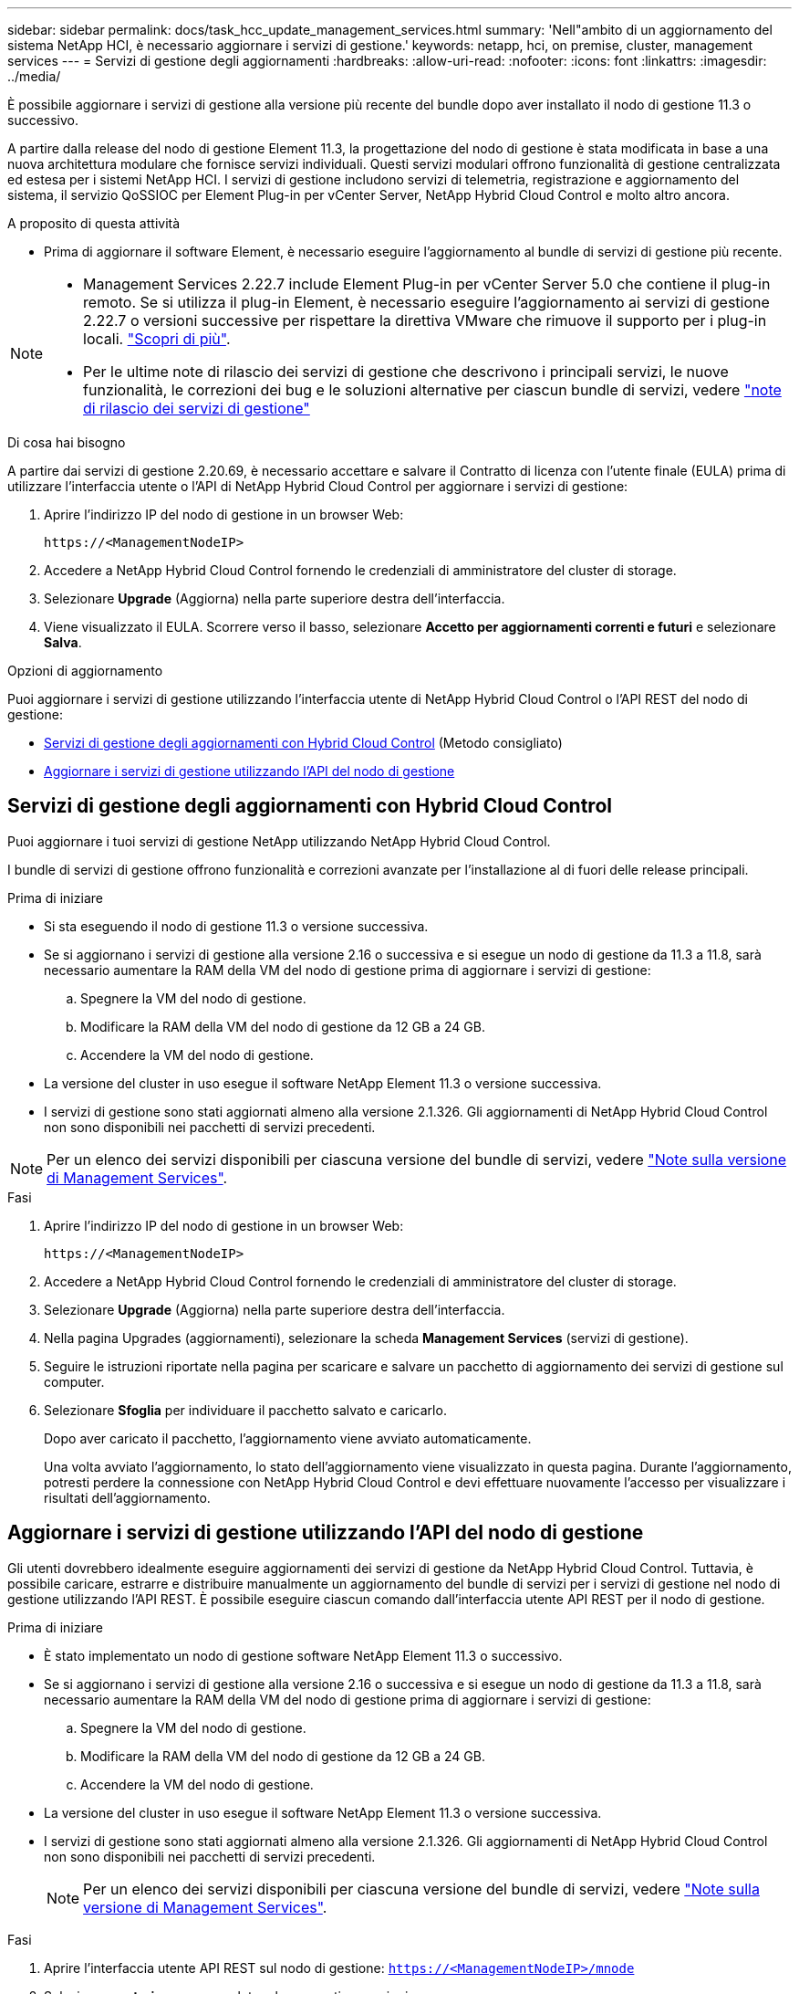 ---
sidebar: sidebar 
permalink: docs/task_hcc_update_management_services.html 
summary: 'Nell"ambito di un aggiornamento del sistema NetApp HCI, è necessario aggiornare i servizi di gestione.' 
keywords: netapp, hci, on premise, cluster, management services 
---
= Servizi di gestione degli aggiornamenti
:hardbreaks:
:allow-uri-read: 
:nofooter: 
:icons: font
:linkattrs: 
:imagesdir: ../media/


[role="lead"]
È possibile aggiornare i servizi di gestione alla versione più recente del bundle dopo aver installato il nodo di gestione 11.3 o successivo.

A partire dalla release del nodo di gestione Element 11.3, la progettazione del nodo di gestione è stata modificata in base a una nuova architettura modulare che fornisce servizi individuali. Questi servizi modulari offrono funzionalità di gestione centralizzata ed estesa per i sistemi NetApp HCI. I servizi di gestione includono servizi di telemetria, registrazione e aggiornamento del sistema, il servizio QoSSIOC per Element Plug-in per vCenter Server, NetApp Hybrid Cloud Control e molto altro ancora.

.A proposito di questa attività
* Prima di aggiornare il software Element, è necessario eseguire l'aggiornamento al bundle di servizi di gestione più recente.


[NOTE]
====
* Management Services 2.22.7 include Element Plug-in per vCenter Server 5.0 che contiene il plug-in remoto. Se si utilizza il plug-in Element, è necessario eseguire l'aggiornamento ai servizi di gestione 2.22.7 o versioni successive per rispettare la direttiva VMware che rimuove il supporto per i plug-in locali. https://kb.vmware.com/s/article/87880["Scopri di più"^].
* Per le ultime note di rilascio dei servizi di gestione che descrivono i principali servizi, le nuove funzionalità, le correzioni dei bug e le soluzioni alternative per ciascun bundle di servizi, vedere https://kb.netapp.com/Advice_and_Troubleshooting/Data_Storage_Software/Management_services_for_Element_Software_and_NetApp_HCI/Management_Services_Release_Notes["note di rilascio dei servizi di gestione"^]


====
.Di cosa hai bisogno
A partire dai servizi di gestione 2.20.69, è necessario accettare e salvare il Contratto di licenza con l'utente finale (EULA) prima di utilizzare l'interfaccia utente o l'API di NetApp Hybrid Cloud Control per aggiornare i servizi di gestione:

. Aprire l'indirizzo IP del nodo di gestione in un browser Web:
+
[listing]
----
https://<ManagementNodeIP>
----
. Accedere a NetApp Hybrid Cloud Control fornendo le credenziali di amministratore del cluster di storage.
. Selezionare *Upgrade* (Aggiorna) nella parte superiore destra dell'interfaccia.
. Viene visualizzato il EULA. Scorrere verso il basso, selezionare *Accetto per aggiornamenti correnti e futuri* e selezionare *Salva*.


.Opzioni di aggiornamento
Puoi aggiornare i servizi di gestione utilizzando l'interfaccia utente di NetApp Hybrid Cloud Control o l'API REST del nodo di gestione:

* <<Servizi di gestione degli aggiornamenti con Hybrid Cloud Control>> (Metodo consigliato)
* <<Aggiornare i servizi di gestione utilizzando l'API del nodo di gestione>>




== Servizi di gestione degli aggiornamenti con Hybrid Cloud Control

Puoi aggiornare i tuoi servizi di gestione NetApp utilizzando NetApp Hybrid Cloud Control.

I bundle di servizi di gestione offrono funzionalità e correzioni avanzate per l'installazione al di fuori delle release principali.

.Prima di iniziare
* Si sta eseguendo il nodo di gestione 11.3 o versione successiva.
* Se si aggiornano i servizi di gestione alla versione 2.16 o successiva e si esegue un nodo di gestione da 11.3 a 11.8, sarà necessario aumentare la RAM della VM del nodo di gestione prima di aggiornare i servizi di gestione:
+
.. Spegnere la VM del nodo di gestione.
.. Modificare la RAM della VM del nodo di gestione da 12 GB a 24 GB.
.. Accendere la VM del nodo di gestione.


* La versione del cluster in uso esegue il software NetApp Element 11.3 o versione successiva.
* I servizi di gestione sono stati aggiornati almeno alla versione 2.1.326. Gli aggiornamenti di NetApp Hybrid Cloud Control non sono disponibili nei pacchetti di servizi precedenti.



NOTE: Per un elenco dei servizi disponibili per ciascuna versione del bundle di servizi, vedere https://kb.netapp.com/Advice_and_Troubleshooting/Data_Storage_Software/Management_services_for_Element_Software_and_NetApp_HCI/Management_Services_Release_Notes["Note sulla versione di Management Services"^].

.Fasi
. Aprire l'indirizzo IP del nodo di gestione in un browser Web:
+
[listing]
----
https://<ManagementNodeIP>
----
. Accedere a NetApp Hybrid Cloud Control fornendo le credenziali di amministratore del cluster di storage.
. Selezionare *Upgrade* (Aggiorna) nella parte superiore destra dell'interfaccia.
. Nella pagina Upgrades (aggiornamenti), selezionare la scheda *Management Services* (servizi di gestione).
. Seguire le istruzioni riportate nella pagina per scaricare e salvare un pacchetto di aggiornamento dei servizi di gestione sul computer.
. Selezionare *Sfoglia* per individuare il pacchetto salvato e caricarlo.
+
Dopo aver caricato il pacchetto, l'aggiornamento viene avviato automaticamente.

+
Una volta avviato l'aggiornamento, lo stato dell'aggiornamento viene visualizzato in questa pagina. Durante l'aggiornamento, potresti perdere la connessione con NetApp Hybrid Cloud Control e devi effettuare nuovamente l'accesso per visualizzare i risultati dell'aggiornamento.





== Aggiornare i servizi di gestione utilizzando l'API del nodo di gestione

Gli utenti dovrebbero idealmente eseguire aggiornamenti dei servizi di gestione da NetApp Hybrid Cloud Control. Tuttavia, è possibile caricare, estrarre e distribuire manualmente un aggiornamento del bundle di servizi per i servizi di gestione nel nodo di gestione utilizzando l'API REST. È possibile eseguire ciascun comando dall'interfaccia utente API REST per il nodo di gestione.

.Prima di iniziare
* È stato implementato un nodo di gestione software NetApp Element 11.3 o successivo.
* Se si aggiornano i servizi di gestione alla versione 2.16 o successiva e si esegue un nodo di gestione da 11.3 a 11.8, sarà necessario aumentare la RAM della VM del nodo di gestione prima di aggiornare i servizi di gestione:
+
.. Spegnere la VM del nodo di gestione.
.. Modificare la RAM della VM del nodo di gestione da 12 GB a 24 GB.
.. Accendere la VM del nodo di gestione.


* La versione del cluster in uso esegue il software NetApp Element 11.3 o versione successiva.
* I servizi di gestione sono stati aggiornati almeno alla versione 2.1.326. Gli aggiornamenti di NetApp Hybrid Cloud Control non sono disponibili nei pacchetti di servizi precedenti.
+

NOTE: Per un elenco dei servizi disponibili per ciascuna versione del bundle di servizi, vedere https://kb.netapp.com/Advice_and_Troubleshooting/Data_Storage_Software/Management_services_for_Element_Software_and_NetApp_HCI/Management_Services_Release_Notes["Note sulla versione di Management Services"^].



.Fasi
. Aprire l'interfaccia utente API REST sul nodo di gestione: `https://<ManagementNodeIP>/mnode`
. Selezionare *autorizzare* e completare le seguenti operazioni:
+
.. Inserire il nome utente e la password del cluster.
.. Immettere l'ID client come `mnode-client` se il valore non è già compilato.
.. Selezionare *autorizzare* per avviare una sessione.
.. Chiudere la finestra.


. Caricare ed estrarre il bundle di servizi sul nodo di gestione utilizzando questo comando: `PUT /services/upload`
. Implementare i servizi di gestione sul nodo di gestione: `PUT /services/deploy`
. Monitorare lo stato dell'aggiornamento: `GET /services/update/status`
+
Un aggiornamento riuscito restituisce un risultato simile al seguente esempio:

+
[listing]
----
{
"current_version": "2.10.29",
"details": "Updated to version 2.17.52",
"status": "success"
}
----




== Trova ulteriori informazioni

https://docs.netapp.com/us-en/vcp/index.html["Plug-in NetApp Element per server vCenter"^]
